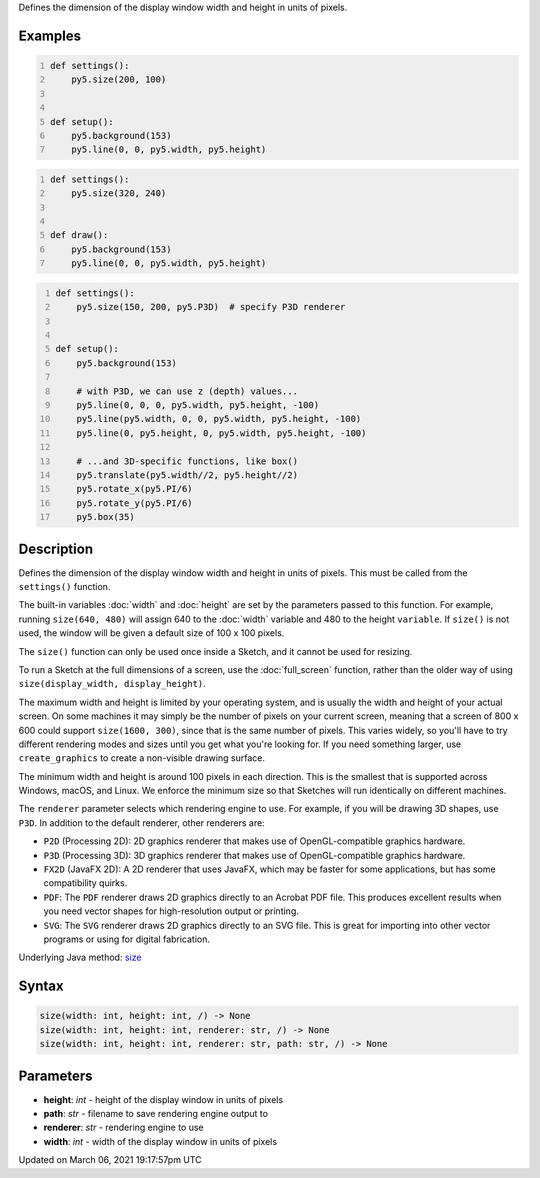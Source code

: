 .. title: size()
.. slug: size
.. date: 2021-03-06 19:17:57 UTC+00:00
.. tags:
.. category:
.. link:
.. description: py5 size() documentation
.. type: text

Defines the dimension of the display window width and height in units of pixels.

Examples
========

.. raw:: html

    <div class="example-table">

.. raw:: html

    <div class="example-row"><div class="example-cell-image">

.. raw:: html

    </div><div class="example-cell-code">

.. code:: python
    :number-lines:

    def settings():
        py5.size(200, 100)


    def setup():
        py5.background(153)
        py5.line(0, 0, py5.width, py5.height)

.. raw:: html

    </div></div>

.. raw:: html

    <div class="example-row"><div class="example-cell-image">

.. raw:: html

    </div><div class="example-cell-code">

.. code:: python
    :number-lines:

    def settings():
        py5.size(320, 240)


    def draw():
        py5.background(153)
        py5.line(0, 0, py5.width, py5.height)

.. raw:: html

    </div></div>

.. raw:: html

    <div class="example-row"><div class="example-cell-image">

.. raw:: html

    </div><div class="example-cell-code">

.. code:: python
    :number-lines:

    def settings():
        py5.size(150, 200, py5.P3D)  # specify P3D renderer


    def setup():
        py5.background(153)
    
        # with P3D, we can use z (depth) values...
        py5.line(0, 0, 0, py5.width, py5.height, -100)
        py5.line(py5.width, 0, 0, py5.width, py5.height, -100)
        py5.line(0, py5.height, 0, py5.width, py5.height, -100)
    
        # ...and 3D-specific functions, like box()
        py5.translate(py5.width//2, py5.height//2)
        py5.rotate_x(py5.PI/6)
        py5.rotate_y(py5.PI/6)
        py5.box(35)

.. raw:: html

    </div></div>

.. raw:: html

    </div>

Description
===========

Defines the dimension of the display window width and height in units of pixels. This must be called from the ``settings()`` function.

The built-in variables :doc:`width` and :doc:`height` are set by the parameters passed to this function. For example, running ``size(640, 480)`` will assign 640 to the :doc:`width` variable and 480 to the height ``variable``. If ``size()`` is not used, the window will be given a default size of 100 x 100 pixels.

The ``size()`` function can only be used once inside a Sketch, and it cannot be used for resizing.

To run a Sketch at the full dimensions of a screen, use the :doc:`full_screen` function, rather than the older way of using ``size(display_width, display_height)``.

The maximum width and height is limited by your operating system, and is usually the width and height of your actual screen. On some machines it may simply be the number of pixels on your current screen, meaning that a screen of 800 x 600 could support ``size(1600, 300)``, since that is the same number of pixels. This varies widely, so you'll have to try different rendering modes and sizes until you get what you're looking for. If you need something larger, use ``create_graphics`` to create a non-visible drawing surface.

The minimum width and height is around 100 pixels in each direction. This is the smallest that is supported across Windows, macOS, and Linux. We enforce the minimum size so that Sketches will run identically on different machines.

The ``renderer`` parameter selects which rendering engine to use. For example, if you will be drawing 3D shapes, use ``P3D``. In addition to the default renderer, other renderers are:

* ``P2D`` (Processing 2D): 2D graphics renderer that makes use of OpenGL-compatible graphics hardware.
* ``P3D`` (Processing 3D): 3D graphics renderer that makes use of OpenGL-compatible graphics hardware.
* ``FX2D`` (JavaFX 2D): A 2D renderer that uses JavaFX, which may be faster for some applications, but has some compatibility quirks.
* ``PDF``: The ``PDF`` renderer draws 2D graphics directly to an Acrobat PDF file. This produces excellent results when you need vector shapes for high-resolution output or printing.
* ``SVG``: The ``SVG`` renderer draws 2D graphics directly to an SVG file. This is great for importing into other vector programs or using for digital fabrication.

Underlying Java method: `size <https://processing.org/reference/size_.html>`_

Syntax
======

.. code:: python

    size(width: int, height: int, /) -> None
    size(width: int, height: int, renderer: str, /) -> None
    size(width: int, height: int, renderer: str, path: str, /) -> None

Parameters
==========

* **height**: `int` - height of the display window in units of pixels
* **path**: `str` - filename to save rendering engine output to
* **renderer**: `str` - rendering engine to use
* **width**: `int` - width of the display window in units of pixels


Updated on March 06, 2021 19:17:57pm UTC

